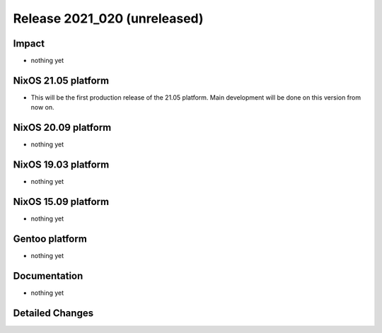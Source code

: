 .. XXX update on release :Publish Date: YYYY-MM-DD

Release 2021_020 (unreleased)
-----------------------------

Impact
^^^^^^

* nothing yet


NixOS 21.05 platform
^^^^^^^^^^^^^^^^^^^^

* This will be the first production release of the 21.05 platform.
  Main development will be done on this version from now on.


NixOS 20.09 platform
^^^^^^^^^^^^^^^^^^^^

* nothing yet


NixOS 19.03 platform
^^^^^^^^^^^^^^^^^^^^

* nothing yet


NixOS 15.09 platform
^^^^^^^^^^^^^^^^^^^^

* nothing yet


Gentoo platform
^^^^^^^^^^^^^^^

* nothing yet


Documentation
^^^^^^^^^^^^^

* nothing yet

Detailed Changes
^^^^^^^^^^^^^^^^

.. vim: set spell spelllang=en:

